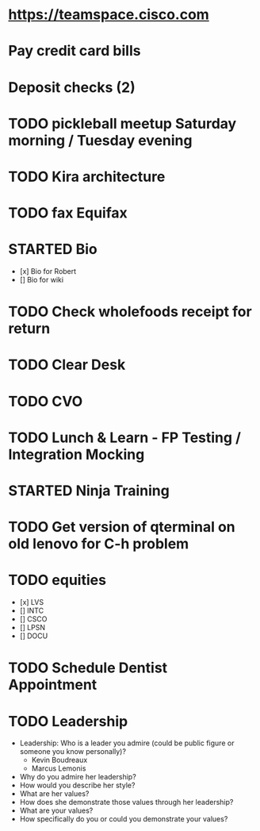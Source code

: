 * https://teamspace.cisco.com
* Pay credit card bills
* Deposit checks (2)
* TODO pickleball meetup Saturday morning / Tuesday evening
* TODO Kira architecture
* TODO fax Equifax
* STARTED Bio
- [x] Bio for Robert
- [] Bio for wiki
* TODO Check wholefoods receipt for return
* TODO Clear Desk
* TODO CVO
* TODO Lunch & Learn - FP Testing / Integration Mocking
* STARTED Ninja Training
* TODO Get version of qterminal on old lenovo for C-h problem
* TODO equities
- [x] LVS
- [] INTC
- [] CSCO
- [] LPSN
- [] DOCU
* TODO Schedule Dentist Appointment
* TODO Leadership
- Leadership: Who is a leader you admire (could be public figure or someone you know personally)?
  - Kevin Boudreaux
  - Marcus Lemonis
- Why do you admire her leadership?
- How would you describe her style?
- What are her values?
- How does she demonstrate those values through her leadership?
- What are your values?
- How specifically do you or could you demonstrate your values?

